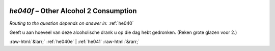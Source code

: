 .. _he040f:

 
 .. role:: raw-html(raw) 
        :format: html 

`he040f` – Other Alcohol 2 Consumption
==================================
*Routing to the question depends on answer in:* :ref:`he040`

Geeft u aan hoeveel van deze alcoholische drank u op die dag hebt gedronken.
(Reken grote glazen voor 2.) 


.. image:: ../_screenshots/he040f.png


:raw-html:`&larr;` :ref:`he040e` | :ref:`he041` :raw-html:`&rarr;`
